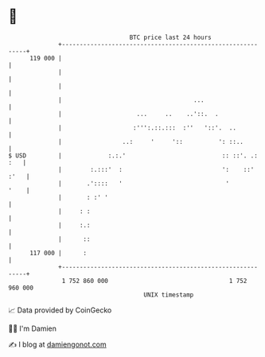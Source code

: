 * 👋

#+begin_example
                                     BTC price last 24 hours                    
                 +------------------------------------------------------------+ 
         119 000 |                                                            | 
                 |                                                            | 
                 |                                                            | 
                 |                                     ...                    | 
                 |                     ...     ..    ..'::.  .                | 
                 |                    :''':.::.:::  :''   '::'.  ..           | 
                 |                 ..:     '     '::          ': ::..         | 
   $ USD         |             :.:.'                           :: ::'. .: :   | 
                 |        :.:::'  :                            ':    ::' :'   | 
                 |       .'::::   '                             '        '    | 
                 |       : :' '                                               | 
                 |     : :                                                    | 
                 |     :.:                                                    | 
                 |      ::                                                    | 
         117 000 |      :                                                     | 
                 +------------------------------------------------------------+ 
                  1 752 860 000                                  1 752 960 000  
                                         UNIX timestamp                         
#+end_example
📈 Data provided by CoinGecko

🧑‍💻 I'm Damien

✍️ I blog at [[https://www.damiengonot.com][damiengonot.com]]
